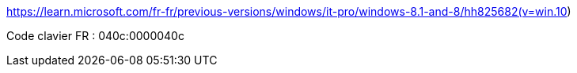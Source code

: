 

https://learn.microsoft.com/fr-fr/previous-versions/windows/it-pro/windows-8.1-and-8/hh825682(v=win.10)

Code clavier FR : 040c:0000040c